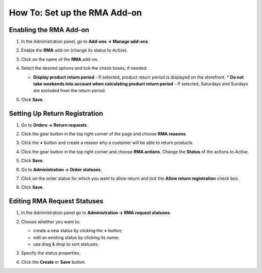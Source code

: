 *****************************
How To: Set up the RMA Add-on
*****************************

=======================
Enabling the RMA Add-on
=======================

#. In the Administration panel, go to **Add-ons → Manage add-ons**.
#. Enable the **RMA** add-on (change its status to *Active*).
#. Click on the name of the **RMA** add-on.
#. Select the desired options and tick the check boxes, if needed:

   * **Display product return period** - If selected, product return period is displayed on the storefront.
     * **Do not take weekends into account when calculating product return period** - If selected, Saturdays and Sundays are excluded from the return period.

#. Click **Save**.

   .. image:: img/rma_01.png
       :align: center
       :alt: RMA add-on

==============================
Setting Up Return Registration
==============================

#. Go to **Orders → Return requests**.
#. Click the gear button in the top right corner of the page and choose **RMA reasons**.
#. Click the **+** button and create a reason why a customer will be able to return products.

   .. image:: img/rma_02.png
       :align: center
       :alt: RMA reasons

#. Click the gear button in the top right corner and choose **RMA actions**. Change the **Status** of the actions to *Active*. 
#. Click **Save**.

   .. image:: img/rma_03.png
       :align: center
       :alt: RMA actions

#. Go to **Administration → Order statuses**.
#. Click on the order status for which you want to allow return and tick the **Allow return registration** check box.
#. Click **Save**.

   .. image:: img/rma_04.png
       :align: center
       :alt: Allow return registration

============================
Editing RMA Request Statuses
============================

#. In the Administration panel go to **Administration → RMA request statuses**.

#. Choose whether you want to:

   * create a new status by clicking the **+** button;

   * edit an existing status by clicking its name;

   * use drag & drop to sort statuses.

#. Specify the status properties.

#. Click the **Create** or **Save** button.

   .. image:: img/rma_07.png
       :align: center
       :alt: RMA statuses
